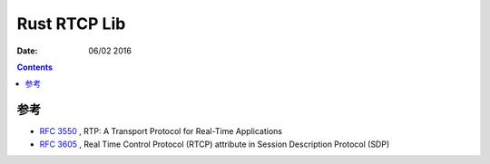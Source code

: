 Rust RTCP Lib
=====================


:Date: 06/02 2016

.. contents::


参考
---------

*   `RFC 3550 <http://tools.ietf.org/html/rfc3550#page-19>`_ , RTP: A Transport Protocol for Real-Time Applications
*   `RFC 3605 <https://tools.ietf.org/html/rfc3605>`_ , Real Time Control Protocol (RTCP) attribute in Session Description Protocol (SDP)

